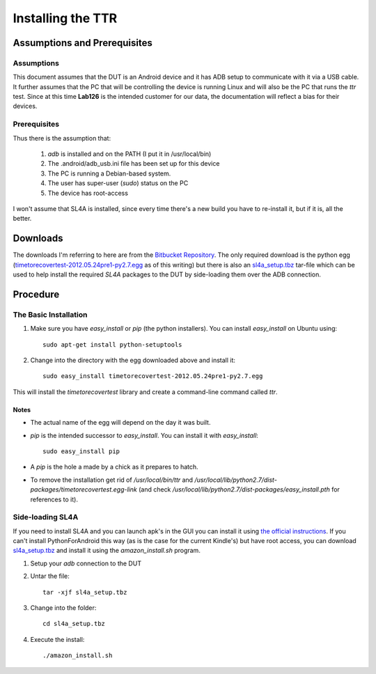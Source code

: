Installing the TTR
==================

Assumptions and Prerequisites
-----------------------------

Assumptions
~~~~~~~~~~~

This document assumes that the DUT is an Android device and it has ADB setup to communicate with it via a USB cable. It further assumes that the PC that will be controlling the device is running Linux and will also be the PC that runs the `ttr` test. Since at this time **Lab126** is the intended customer for our data, the documentation will reflect a bias for their devices.

Prerequisites
~~~~~~~~~~~~~

Thus there is the assumption that:

   #. `adb` is installed and on the PATH (I put it in /usr/local/bin)
   #. The .android/adb_usb.ini file has been set up for this device
   #. The PC is running a Debian-based system.
   #. The user has super-user (`sudo`) status on the PC
   #. The device has root-access 

I won't assume that SL4A is installed, since every time there's a new build you have to re-install it, but if it is, all the better.

Downloads
---------

The downloads I'm referring to here are from the `Bitbucket Repository <https://bitbucket.org/allion_software_developers/timetorecovery/downloads>`_. The only required download is the python egg (`timetorecovertest-2012.05.24pre1-py2.7.egg <https://bitbucket.org/allion_software_developers/timetorecovery/downloads/timetorecovertest-2012.05.24pre1-py2.7.egg>`_ as of this writing) but there is also an `sl4a_setup.tbz <https://bitbucket.org/allion_software_developers/timetorecovery/downloads/timetorecovertest-2012.05.24pre1-py2.7.egg>`_ tar-file which can be used to help install the required `SL4A` packages to the DUT by side-loading them over the ADB connection.

Procedure
---------

The Basic Installation
~~~~~~~~~~~~~~~~~~~~~~

#. Make sure you have `easy_install` or `pip` (the python installers). You can install `easy_install` on Ubuntu using::

    sudo apt-get install python-setuptools

#. Change into the directory with the egg downloaded above and install it::

    sudo easy_install timetorecovertest-2012.05.24pre1-py2.7.egg

This will install the `timetorecovertest` library and create a command-line command called `ttr`.

Notes
+++++

* The actual name of the egg will depend on the day it was built.
* `pip` is the intended successor to `easy_install`. You can install it with `easy_install`::

    sudo easy_install pip

* A *pip* is the hole a made by a chick as it prepares to hatch. 

* To remove the installation get rid of `/usr/local/bin/ttr` and `/usr/local/lib/python2.7/dist-packages/timetorecovertest.egg-link`  (and check `/usr/local/lib/python2.7/dist-packages/easy_install.pth` for references to it).

Side-loading SL4A
~~~~~~~~~~~~~~~~~

If you need to install SL4A and you can launch apk's in the GUI you can install it using `the official instructions <http://code.google.com/p/android-scripting/wiki/RemoteControl>`_. If you can't install PythonForAndroid this way (as is the case for the current Kindle's) but have root access, you can download `sl4a_setup.tbz <https://bitbucket.org/allion_software_developers/timetorecovery/downloads/sl4a_setup.tbz>`_ and install it using the `amazon_install.sh` program.


#. Setup your `adb` connection to the DUT

#. Untar the file::

    tar -xjf sl4a_setup.tbz

#. Change into the folder::

    cd sl4a_setup.tbz

#. Execute the install::

    ./amazon_install.sh 
